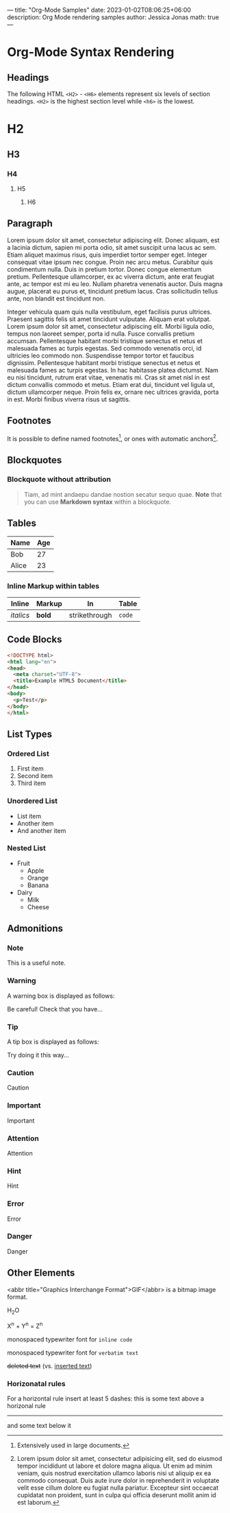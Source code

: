 ---
title: "Org-Mode Samples"
date: 2023-01-02T08:06:25+06:00
description: Org Mode rendering samples
author: Jessica Jonas
math: true
---

* Org-Mode Syntax Rendering

** Headings

The following HTML =<H2>= - =<H6>= elements represent six levels of section headings. =<H2>= is the highest section level while =<h6>= is the lowest.

* H2
** H3
*** H4
**** H5
***** H6

** Paragraph

Lorem ipsum dolor sit amet, consectetur adipiscing elit. Donec aliquam, est a lacinia dictum, sapien mi porta odio, sit amet suscipit urna lacus ac sem. Etiam aliquet maximus risus, quis imperdiet tortor semper eget. Integer consequat vitae ipsum nec congue. Proin nec arcu metus. Curabitur quis condimentum nulla. Duis in pretium tortor. Donec congue elementum pretium. Pellentesque ullamcorper, ex ac viverra dictum, ante erat feugiat ante, ac tempor est mi eu leo. Nullam pharetra venenatis auctor. Duis magna augue, placerat eu purus et, tincidunt pretium lacus. Cras sollicitudin tellus ante, non blandit est tincidunt non.

Integer vehicula quam quis nulla vestibulum, eget facilisis purus ultrices. Praesent sagittis felis sit amet tincidunt vulputate. Aliquam erat volutpat. Lorem ipsum dolor sit amet, consectetur adipiscing elit. Morbi ligula odio, tempus non laoreet semper, porta id nulla. Fusce convallis pretium accumsan. Pellentesque habitant morbi tristique senectus et netus et malesuada fames ac turpis egestas. Sed commodo venenatis orci, id ultricies leo commodo non. Suspendisse tempor tortor et faucibus dignissim. Pellentesque habitant morbi tristique senectus et netus et malesuada fames ac turpis egestas. In hac habitasse platea dictumst. Nam eu nisi tincidunt, rutrum erat vitae, venenatis mi. Cras sit amet nisl in est dictum convallis commodo et metus. Etiam erat dui, tincidunt vel ligula ut, dictum ullamcorper neque. Proin felis ex, ornare nec ultrices gravida, porta in est. Morbi finibus viverra risus ut sagittis. 

** Footnotes
It is possible to define named footnotes[fn:myfootnote], or ones with automatic
anchors[fn:2].

[fn:myfootnote] Extensively used in large documents.

[fn:2] Lorem ipsum dolor sit amet, consectetur adipisicing elit, sed do
eiusmod tempor incididunt ut labore et dolore magna aliqua. Ut enim ad minim
veniam, quis nostrud exercitation ullamco laboris nisi ut aliquip ex ea
commodo consequat. Duis aute irure dolor in reprehenderit in voluptate velit
esse cillum dolore eu fugiat nulla pariatur. Excepteur sint occaecat cupidatat
non proident, sunt in culpa qui officia deserunt mollit anim id est laborum.


** Blockquotes

*** Blockquote without attribution

#+begin_quote
Tiam, ad mint andaepu dandae nostion secatur sequo quae.
**Note** that you can use *Markdown syntax* within a blockquote.
#+end_quote

** Tables

| Name | Age |
|------|-----|
| Bob  | 27  |
| Alice| 23  |

*** Inline Markup within tables

| Inline | Markup | In | Table |
|--------|--------|----|-------|
| /italics/ | *bold*   | strikethrough| =code= |

** Code Blocks

#+begin_src html
<!DOCTYPE html>
<html lang="en">
<head>
  <meta charset="UTF-8">
  <title>Example HTML5 Document</title>
</head>
<body>
  <p>Test</p>
</body>
</html>
#+end_src

** List Types

*** Ordered List
1. First item
2. Second item
3. Third item

*** Unordered List
- List item
- Another item
- And another item

*** Nested List
- Fruit
  - Apple
  - Orange
  - Banana
- Dairy
  - Milk
  - Cheese

** Admonitions
*** Note

#+begin_note
This is a useful note.
#+end_note

*** Warning
A warning box is displayed as follows:

#+begin_warning
Be careful!  Check that you have...
#+end_warning

*** Tip
A tip box is displayed as follows:

#+begin_tip
Try doing it this way...
#+end_tip

*** Caution
#+begin_caution
Caution
#+end_caution

*** Important
#+begin_important
Important
#+end_important

*** Attention
#+begin_attention
Attention
#+end_attention

*** Hint
#+begin_hint
Hint
#+end_hint

*** Error
#+begin_error
Error
#+end_error

*** Danger
#+begin_danger
Danger
#+end_danger

** Other Elements

<abbr title="Graphics Interchange Format">GIF</abbr> is a bitmap image format.

H_{2}O

X^{n} + Y^{n} = Z^{n}

monospaced typewriter font for ~inline code~

monospaced typewriter font for =verbatim text=

+deleted text+ (vs. _inserted text_)

*** Horizonatal rules

For a horizontal rule insert at least 5 dashes: this is some text above a 
horizonal rule
-----
and some text below it





